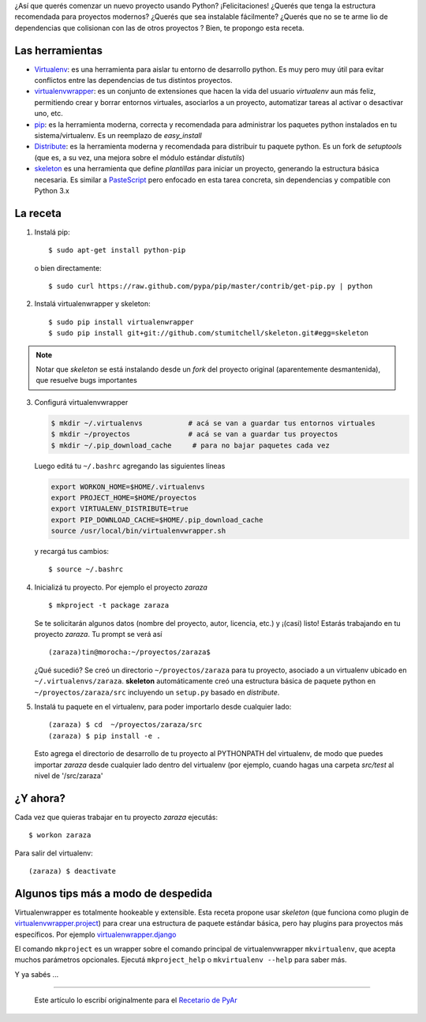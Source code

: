 .. title: Creando un nuevo proyecto Python
.. slug: creando-un-nuevo-proyecto-python
.. date: 2012/11/12 00:34:23
.. tags: python, tutorial
.. link:
.. description:

¿Así que querés comenzar un nuevo proyecto usando Python?
¡Felicitaciones! ¿Querés que tenga la estructura recomendada para
proyectos modernos? ¿Querés que sea instalable fácilmente? ¿Querés que
no se te arme lio de dependencias que colisionan con las de otros
proyectos ? Bien, te propongo esta receta.

Las herramientas
----------------

* Virtualenv_:  es una herramienta para aislar tu entorno de
  desarrollo python. Es muy pero muy útil para evitar conflictos entre las
  dependencias de tus distintos proyectos.

* virtualenvwrapper_: es un conjunto de extensiones que
  hacen la vida del usuario *virtualenv* aun más feliz, permitiendo crear
  y borrar entornos virtuales, asociarlos a un proyecto, automatizar
  tareas al activar o desactivar uno, etc.

* pip_: es la herramienta moderna, correcta y recomendada
  para administrar los paquetes python instalados en tu
  sistema/virtualenv. Es un reemplazo de *easy_install*

* Distribute_: es la herramienta moderna y recomendada para
  distribuir tu paquete python. Es un fork de *setuptools* (que es, a su
  vez, una mejora sobre el módulo estándar *distutils*)

* skeleton_ es una herramienta que define *plantillas*
  para iniciar un proyecto, generando la estructura básica necesaria. Es
  similar a PasteScript_ pero enfocado en esta
  tarea concreta, sin dependencias y compatible con Python 3.x

La receta
---------

1. Instalá pip::

     $ sudo apt-get install python-pip

   o bien directamente::

     $ sudo curl https://raw.github.com/pypa/pip/master/contrib/get-pip.py | python

2. Instalá virtualenwrapper y skeleton::

     $ sudo pip install virtualenwrapper
     $ sudo pip install git+git://github.com/stumitchell/skeleton.git#egg=skeleton

.. note::

    Notar que *skeleton* se está instalando desde un *fork* del proyecto
    original (aparentemente desmantenida), que resuelve bugs importantes

3. Configurá virtualenvwrapper

   .. code-block:: bash

      $ mkdir ~/.virtualenvs           # acá se van a guardar tus entornos virtuales
      $ mkdir ~/proyectos              # acá se van a guardar tus proyectos
      $ mkdir ~/.pip_download_cache     # para no bajar paquetes cada vez

   Luego editá tu ``~/.bashrc`` agregando las siguientes líneas


   .. code-block:: bash

      export WORKON_HOME=$HOME/.virtualenvs
      export PROJECT_HOME=$HOME/proyectos
      export VIRTUALENV_DISTRIBUTE=true
      export PIP_DOWNLOAD_CACHE=$HOME/.pip_download_cache
      source /usr/local/bin/virtualenvwrapper.sh

   y recargá tus cambios::

      $ source ~/.bashrc

4. Inicializá tu proyecto. Por ejemplo el proyecto *zaraza* ::

      $ mkproject -t package zaraza

   Se te solicitarán algunos datos (nombre del proyecto, autor,
   licencia, etc.) y ¡(casi) listo! Estarás trabajando en tu proyecto
   *zaraza*. Tu prompt se verá así ::

      (zaraza)tin@morocha:~/proyectos/zaraza$ 

   ¿Qué sucedió? Se creó un directorio ``~/proyectos/zaraza`` para tu
   proyecto, asociado a un virtualenv ubicado en ``~/.virtualenvs/zaraza``.
   **skeleton** automáticamente creó una estructura básica de
   paquete python en ``~/proyectos/zaraza/src`` incluyendo un ``setup.py``
   basado en *distribute*.

5. Instalá tu paquete en el virtualenv, para poder importarlo desde
   cualquier lado::

         (zaraza) $ cd  ~/proyectos/zaraza/src
         (zaraza) $ pip install -e .

   Esto agrega el directorio de desarrollo de tu proyecto al PYTHONPATH
   del virtualenv, de modo que puedes importar *zaraza* desde cualquier
   lado dentro del virtualenv (por ejemplo, cuando hagas una carpeta
   *src/test* al nivel de '/src/zaraza'

¿Y ahora?
---------

Cada vez que quieras trabajar en tu proyecto *zaraza* ejecutás::

  $ workon zaraza

Para salir del virtualenv::

  (zaraza) $ deactivate


Algunos tips más a modo de despedida
------------------------------------

Virtualenwrapper es totalmente hookeable y extensible. Esta receta
propone usar *skeleton* (que funciona como plugin de
`virtualenvwrapper.project <http://www.doughellmann.com/projects/virtualenvwrapper.project/>`_)
para crear una estructura de paquete estándar básica, pero hay plugins
para proyectos más específicos. Por ejemplo
`virtualenwrapper.django <http://www.doughellmann.com/projects/virtualenvwrapper.django/>`_

El comando ``mkproject`` es un wrapper sobre el
comando principal de virtualenvwrapper ``mkvirtualenv``, que acepta muchos
parámetros opcionales. Ejecutá ``mkproject_help`` o ``mkvirtualenv --help``
para saber más.

Y ya sabés ...

.. figure:: http://python-distribute.org/pip_distribute.png
   :align: center

------

    Este artículo lo escribí originalmente para el `Recetario de PyAr`_



.. _Virtualenv: http://www.virtualenv.org
.. _virtualenvwrapper: http://www.doughellmann.com/projects/virtualenvwrapper/
.. _pip: http://www.pip-installer.org
.. _Distribute: http://packages.python.org/distribute/
.. _skeleton: https://github.com/stumitchell/skeleton
.. _PasteScript: http://python.org.ar/pyar/PasteScript
.. _Recetario de PyAr: http://python.org.ar/pyar/Recetario
